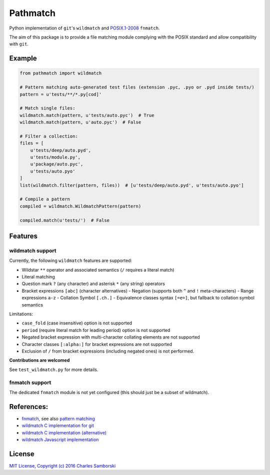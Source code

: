 =========
Pathmatch
=========

Python implementation of ``git``'s ``wildmatch`` and `POSIX.1-2008 <http://pubs.opengroup.org/onlinepubs/9699919799/>`_ ``fnmatch``.

The aim of this package is to provide a file matching module complying with the POSIX standard and
allow compatibility with ``git``.

Example
-------

.. code:: python

    from pathmatch import wildmatch

    # Pattern matching auto-generated test files (extension .pyc, .pyo or .pyd inside tests/)
    pattern = u'tests/**/*.py[cod]'

    # Match single files:
    wildmatch.match(pattern, u'tests/auto.pyc')  # True
    wildmatch.match(pattern, u'auto.pyc')  # False

    # Filter a collection:
    files = [
        u'tests/deep/auto.pyd',
        u'tests/module.py',
        u'package/auto.pyc',
        u'tests/auto.pyo'
    ]
    list(wildmatch.filter(pattern, files))  # [u'tests/deep/auto.pyd', u'tests/auto.pyo']

    # Compile a pattern
    compiled = wildmatch.WildmatchPattern(pattern)

    compiled.match(u'tests/')  # False


Features
--------

wildmatch support
~~~~~~~~~~~~~~~~~

Currently, the following ``wildmatch`` features are supported:

- Wildstar ``**`` operator and associated semantics (``/`` requires a literal match)
- Literal matching
- Question mark ``?`` (any character) and asterisk ``*`` (any string) operators
- Bracket expressions ``[abc]`` (character alternatives)
  - Negation (supports both ``^`` and ``!`` meta-characters)
  - Range expressions ``a-z``
  - Collation Symbol ``[.ch.]``
  - Equivalence classes syntax ``[=e=]``, but fallback to collation symbol semantics

Limitations:

- ``case_fold`` (case insensitive) option is not supported
- ``period`` (require literal match for leading period) option is not supported
- Negated bracket expression with multi-character collating elements are not supported
- Character classes ``[:alpha:]`` for bracket expressions are not supported
- Exclusion of ``/`` from bracket expressions (including negated ones) is not performed.

**Contributions are welcomed**

See ``test_wildmatch.py`` for more details.

fnmatch support
~~~~~~~~~~~~~~~

The dedicated ``fnmatch`` module is not yet configured (this should just be a subset of wildmatch).

References:
-----------

- `fnmatch <http://pubs.opengroup.org/onlinepubs/9699919799/functions/fnmatch.html>`_, see  also `pattern matching <http://pubs.opengroup.org/onlinepubs/9699919799/utilities/V3_chap02.html#tag_18_13>`_
- `wildmatch C implementation for git <https://github.com/git/git/blob/master/wildmatch.c>`_
- `wildmatch C implementation (alternative) <https://github.com/davvid/wildmatch/blob/master/wildmatch/wildmatch.c>`_
- `wildmatch Javascript implementation <https://github.com/vmeurisse/wildmatch/blob/master/src/wildmatch.js>`_

License
-------

`MIT License, Copyright (c) 2016 Charles Samborski <./LICENSE.txt>`_

